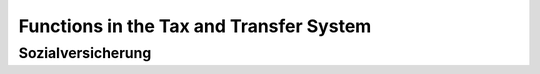 Functions in the Tax and Transfer System
========================================

Sozialversicherung
------------------

.. autosummary::
   :toctree: _generated

   gettsim.soz_vers.arbeitsl_v_rentenv
   gettsim.soz_vers.eink_grenzen
   gettsim.soz_vers.krankenv_pflegev
